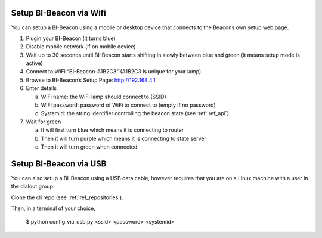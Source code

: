 .. documents how to configura a beacon

Setup BI-Beacon via Wifi
========================

You can setup a BI-Beacon using a mobile or desktop device that connects to the Beacons own setup web page.

1. Plugin your BI-Beacon (it turns blue)
2. Disable mobile network (if on mobile device)
3. Wait up to 30 seconds until BI-Beacon starts shifting in slowly between blue and green (it means setup mode is active)
4. Connect to WiFi “BI-Beacon-A1B2C3” (A1B2C3 is unique for your lamp)
5. Browse to BI-Beacon’s Setup Page: http://192.168.4.1
6. Enter details

   a. WiFi name: the WiFi lamp should connect to (SSID)
   b. WiFi password: password of WiFi to connect to (empty if no password)
   c. Systemid: the string identifier controlling the beacon state (see :ref:`ref_api`)

7. Wait for green

   a. It will first turn blue which means it is connecting to router
   b. Then it will turn purple which means it is connecting to state server
   c. Then it will turn green when connected


Setup BI-Beacon via USB
=======================

You can also setup a BI-Beacon using a USB data cable, however requires that you are
on a Linux machine with a user in the dialout group.

Clone the cli repo (see :ref:`ref_repositories`).

Then, in a terminal of your choice,

   $ python config_via_usb.py <ssid> <password> <systemid>

